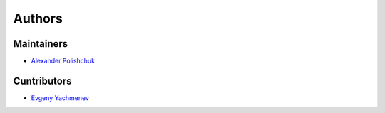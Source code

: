 Authors
=======

Maintainers
-----------

- `Alexander Polishchuk <https://github.com/madnesspie>`_


Cuntributors
------------

- `Evgeny Yachmenev <https://www.behance.net/yes_dez>`_

